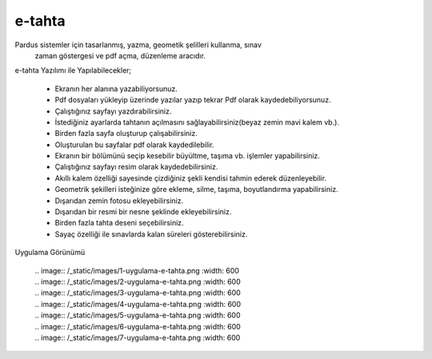 e-tahta
=======

Pardus sistemler için tasarlanmış, yazma, geometik şelilleri kullanma, sınav
 zaman göstergesi ve pdf açma, düzenleme aracıdır.
 
e-tahta Yazılımı ile Yapılabilecekler;

     * Ekranın her alanına yazabiliyorsunuz.
     * Pdf dosyaları yükleyip üzerinde yazılar yazıp tekrar Pdf olarak kaydedebiliyorsunuz.
     * Çalıştığınız sayfayı yazdırabilirsiniz.
     * İstediğiniz ayarlarda tahtanın açılmasını sağlayabilirsiniz(beyaz zemin mavi kalem vb.).
     * Birden fazla sayfa oluşturup çalışabilirsiniz.
     * Oluşturulan bu sayfalar pdf olarak kaydedilebilir.
     * Ekranın bir bölümünü seçip kesebilir büyültme, taşıma vb. işlemler yapabilirsiniz.
     * Çalıştığınız sayfayı resim olarak kaydedebilirsiniz.
     * Akıllı kalem özelliği sayesinde çizdiğiniz şekli kendisi tahmin ederek düzenleyebilir.
     * Geometrik şekilleri isteğinize göre ekleme, silme, taşıma, boyutlandırma yapabilirsiniz. 
     * Dışarıdan zemin fotosu ekleyebilirsiniz.
     * Dışarıdan bir resmi bir nesne şeklinde ekleyebilirsiniz.
     * Birden fazla tahta deseni seçebilirsiniz.
     * Sayaç özelliği ile sınavlarda kalan süreleri gösterebilirsiniz.

| Uygulama Görünümü

	| .. image:: /_static/images/1-uygulama-e-tahta.png
  		:width: 600
  
  	| .. image:: /_static/images/2-uygulama-e-tahta.png
  		:width: 600
  
  	| .. image:: /_static/images/3-uygulama-e-tahta.png
  		:width: 600
  
  	| .. image:: /_static/images/4-uygulama-e-tahta.png
  		:width: 600
  
  	| .. image:: /_static/images/5-uygulama-e-tahta.png
  		:width: 600
  
  	| .. image:: /_static/images/6-uygulama-e-tahta.png
  		:width: 600
  
  	| .. image:: /_static/images/7-uygulama-e-tahta.png
  		:width: 600

.. raw:: pdf

   PageBreak

